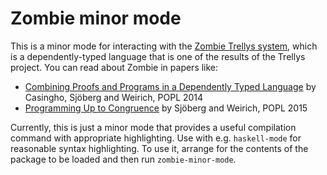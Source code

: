 * Zombie minor mode

This is a minor mode for interacting with the [[https://code.google.com/p/trellys/][Zombie Trellys system]],
which is a dependently-typed language that is one of the results of
the Trellys project. You can read about Zombie in papers like:
 * [[http://www.seas.upenn.edu/~ccasin/papers/combining-TR.pdf][Combining Proofs and Programs in a Dependently Typed Language]] by
   Casingho, Sjöberg and Weirich, POPL 2014
 * [[http://www.seas.upenn.edu/~vilhelm/papers/popl15congruence.pdf][Programming Up to Congruence]] by Sjöberg and Weirich, POPL 2015

Currently, this is just a minor mode that provides a useful
compilation command with appropriate highlighting. Use with
e.g. =haskell-mode= for reasonable syntax highlighting. To use it,
arrange for the contents of the package to be loaded and then run
=zombie-minor-mode=.
